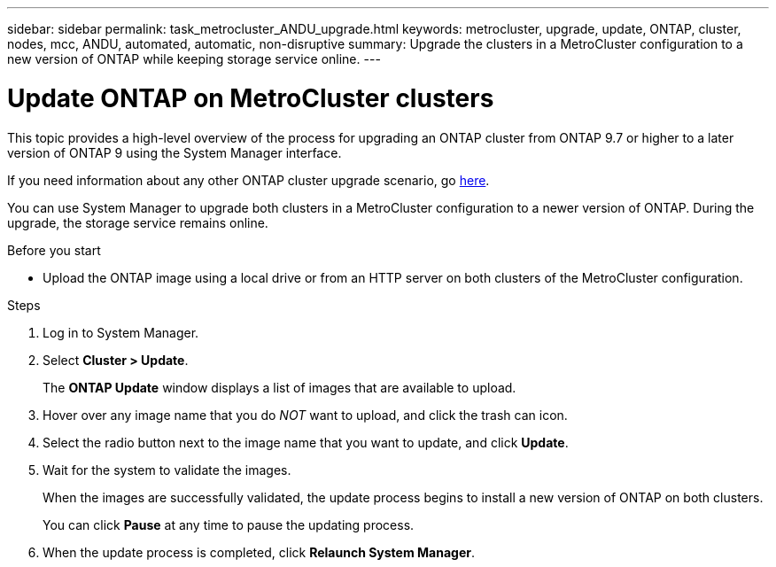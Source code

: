 ---
sidebar: sidebar
permalink: task_metrocluster_ANDU_upgrade.html
keywords: metrocluster, upgrade, update, ONTAP, cluster, nodes, mcc, ANDU, automated, automatic, non-disruptive
summary: Upgrade the clusters in a MetroCluster configuration to a new version of ONTAP while keeping storage service online.
---

= Update ONTAP on MetroCluster clusters
:toc: macro
:toclevels: 1
:hardbreaks:
:nofooter:
:icons: font
:linkattrs:
:imagesdir: ./media/

[.lead]

//Ghosted in 9.9.1

This topic provides a high-level overview of the process for upgrading an ONTAP cluster from ONTAP 9.7 or higher to a later version of ONTAP 9 using the System Manager interface.

If you need information about any other ONTAP cluster upgrade scenario, go link:link:./upgrade/index.html[here].

You can use System Manager to upgrade both clusters in a MetroCluster configuration to a newer version of ONTAP.  During the upgrade, the storage service remains online.
// Procedure applies to both 9.7 and 9.8
// 23 OCT 2020...thomi...review comment:  can be used for MCC IP and MCC FC

.Before you start

* Upload the ONTAP image using a local drive or from an HTTP server on both clusters of the MetroCluster configuration.
// 20 OCT 2020...review comment...reword previous statement to include HTTP server.

.Steps

. Log in to System Manager.

. Select *Cluster > Update*.
+
The *ONTAP Update* window displays a list of images that are available to upload.

. Hover over any image name that you do _NOT_ want to upload, and click the trash can icon.

. Select the radio button next to the image name that you want to update, and click *Update*.

. Wait for the system to validate the images.
+
When the images are successfully validated, the update process begins to install a new version of ONTAP on both clusters.
+
You can click *Pause* at any time to pause the updating process.

. When the update process is completed, click *Relaunch System Manager*.

//2021-12-16, issue 290